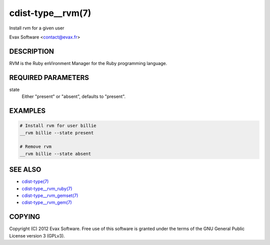 cdist-type__rvm(7)
==================
Install rvm for a given user

Evax Software <contact@evax.fr>


DESCRIPTION
-----------
RVM is the Ruby enVironment Manager for the Ruby programming language.


REQUIRED PARAMETERS
-------------------
state
    Either "present" or "absent", defaults to "present".


EXAMPLES
--------

.. code-block:: sh

    # Install rvm for user billie
    __rvm billie --state present

    # Remove rvm
    __rvm billie --state absent


SEE ALSO
--------
- `cdist-type(7) <cdist-type.html>`_
- `cdist-type__rvm_ruby(7) <cdist-type__rvm_ruby.html>`_
- `cdist-type__rvm_gemset(7) <cdist-type__rvm_gemset.html>`_
- `cdist-type__rvm_gem(7) <cdist-type__rvm_gem.html>`_


COPYING
-------
Copyright \(C) 2012 Evax Software. Free use of this software is granted under
the terms of the GNU General Public License version 3 (GPLv3).
